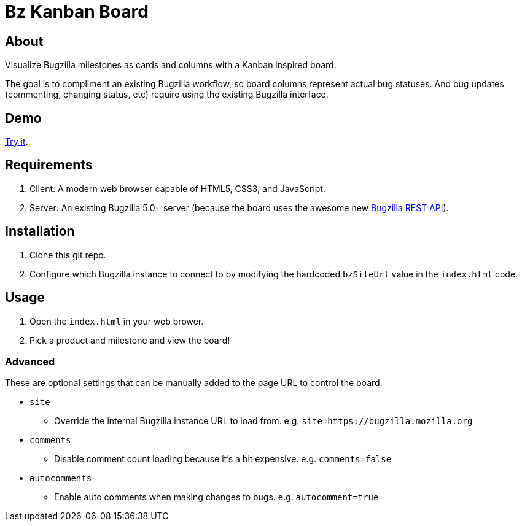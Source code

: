 = Bz Kanban Board

== About

Visualize Bugzilla milestones as cards and columns with a Kanban inspired board.

The goal is to compliment an existing Bugzilla workflow, so board columns represent actual bug statuses.
And bug updates (commenting, changing status, etc) require using the existing Bugzilla interface.

== Demo

https://rawgit.com/leif81/bzkanban/master/index.html?product=Bugzilla&milestone=Bugzilla+6.0&assignee=&comments=false&site=https%3A%2F%2Fbugzilla.mozilla.org[Try it].

== Requirements

 . Client: A modern web browser capable of HTML5, CSS3, and JavaScript.
 . Server: An existing Bugzilla 5.0+ server (because the board uses the awesome new http://bugzilla.readthedocs.io/en/latest/api/index.html[Bugzilla REST API]).

== Installation

 . Clone this git repo.
 . Configure which Bugzilla instance to connect to by modifying the hardcoded `bzSiteUrl` value in the `index.html` code.

== Usage

 . Open the `index.html` in your web brower.
 . Pick a product and milestone and view the board!

=== Advanced

These are optional settings that can be manually added to the page URL to control the board.

 * `site`
 ** Override the internal Bugzilla instance URL to load from. e.g. `site=https://bugzilla.mozilla.org`
 * `comments`
 ** Disable comment count loading because it's a bit expensive. e.g. `comments=false`
 * `autocomments`
 ** Enable auto comments when making changes to bugs. e.g. `autocomment=true`
